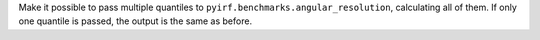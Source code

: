 Make it possible to pass multiple quantiles to ``pyirf.benchmarks.angular_resolution``, calculating all of them.
If only one quantile is passed, the output is the same as before.
